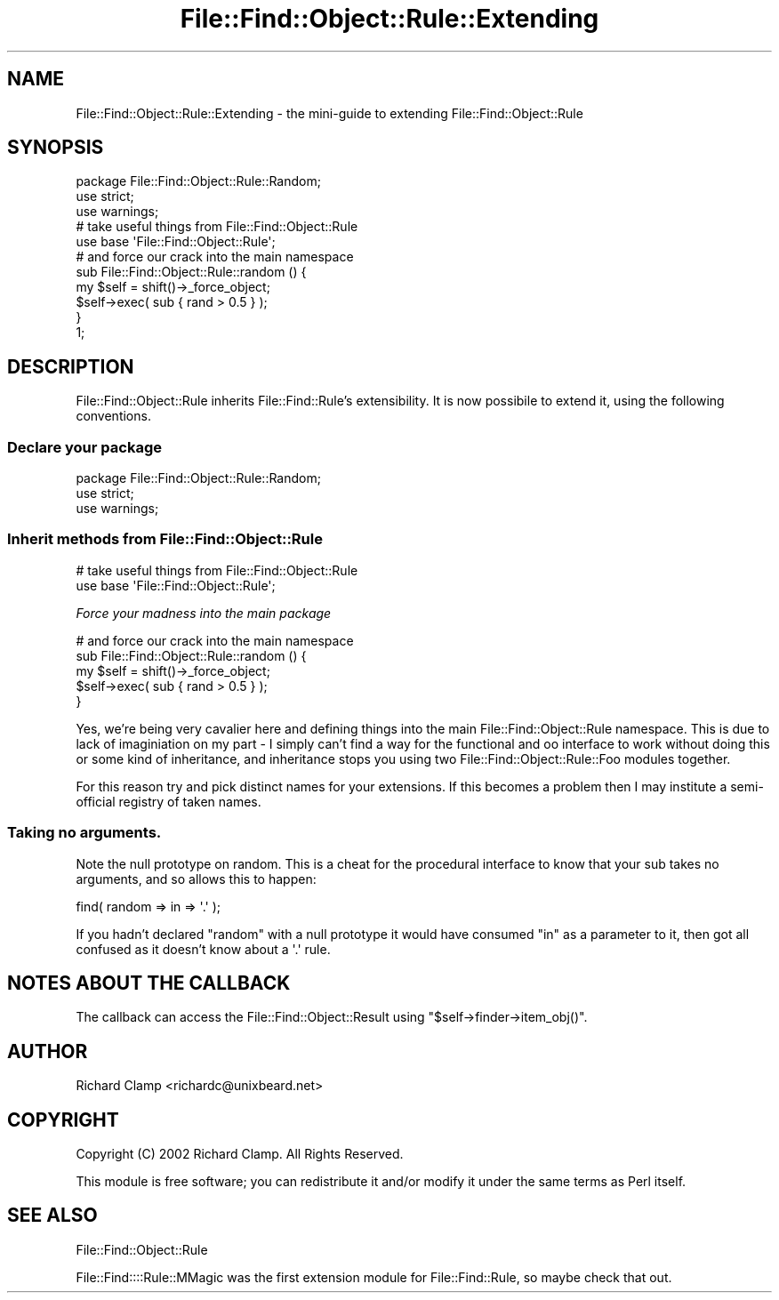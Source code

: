 .\" Automatically generated by Pod::Man 4.09 (Pod::Simple 3.35)
.\"
.\" Standard preamble:
.\" ========================================================================
.de Sp \" Vertical space (when we can't use .PP)
.if t .sp .5v
.if n .sp
..
.de Vb \" Begin verbatim text
.ft CW
.nf
.ne \\$1
..
.de Ve \" End verbatim text
.ft R
.fi
..
.\" Set up some character translations and predefined strings.  \*(-- will
.\" give an unbreakable dash, \*(PI will give pi, \*(L" will give a left
.\" double quote, and \*(R" will give a right double quote.  \*(C+ will
.\" give a nicer C++.  Capital omega is used to do unbreakable dashes and
.\" therefore won't be available.  \*(C` and \*(C' expand to `' in nroff,
.\" nothing in troff, for use with C<>.
.tr \(*W-
.ds C+ C\v'-.1v'\h'-1p'\s-2+\h'-1p'+\s0\v'.1v'\h'-1p'
.ie n \{\
.    ds -- \(*W-
.    ds PI pi
.    if (\n(.H=4u)&(1m=24u) .ds -- \(*W\h'-12u'\(*W\h'-12u'-\" diablo 10 pitch
.    if (\n(.H=4u)&(1m=20u) .ds -- \(*W\h'-12u'\(*W\h'-8u'-\"  diablo 12 pitch
.    ds L" ""
.    ds R" ""
.    ds C` ""
.    ds C' ""
'br\}
.el\{\
.    ds -- \|\(em\|
.    ds PI \(*p
.    ds L" ``
.    ds R" ''
.    ds C`
.    ds C'
'br\}
.\"
.\" Escape single quotes in literal strings from groff's Unicode transform.
.ie \n(.g .ds Aq \(aq
.el       .ds Aq '
.\"
.\" If the F register is >0, we'll generate index entries on stderr for
.\" titles (.TH), headers (.SH), subsections (.SS), items (.Ip), and index
.\" entries marked with X<> in POD.  Of course, you'll have to process the
.\" output yourself in some meaningful fashion.
.\"
.\" Avoid warning from groff about undefined register 'F'.
.de IX
..
.if !\nF .nr F 0
.if \nF>0 \{\
.    de IX
.    tm Index:\\$1\t\\n%\t"\\$2"
..
.    if !\nF==2 \{\
.        nr % 0
.        nr F 2
.    \}
.\}
.\"
.\" Accent mark definitions (@(#)ms.acc 1.5 88/02/08 SMI; from UCB 4.2).
.\" Fear.  Run.  Save yourself.  No user-serviceable parts.
.    \" fudge factors for nroff and troff
.if n \{\
.    ds #H 0
.    ds #V .8m
.    ds #F .3m
.    ds #[ \f1
.    ds #] \fP
.\}
.if t \{\
.    ds #H ((1u-(\\\\n(.fu%2u))*.13m)
.    ds #V .6m
.    ds #F 0
.    ds #[ \&
.    ds #] \&
.\}
.    \" simple accents for nroff and troff
.if n \{\
.    ds ' \&
.    ds ` \&
.    ds ^ \&
.    ds , \&
.    ds ~ ~
.    ds /
.\}
.if t \{\
.    ds ' \\k:\h'-(\\n(.wu*8/10-\*(#H)'\'\h"|\\n:u"
.    ds ` \\k:\h'-(\\n(.wu*8/10-\*(#H)'\`\h'|\\n:u'
.    ds ^ \\k:\h'-(\\n(.wu*10/11-\*(#H)'^\h'|\\n:u'
.    ds , \\k:\h'-(\\n(.wu*8/10)',\h'|\\n:u'
.    ds ~ \\k:\h'-(\\n(.wu-\*(#H-.1m)'~\h'|\\n:u'
.    ds / \\k:\h'-(\\n(.wu*8/10-\*(#H)'\z\(sl\h'|\\n:u'
.\}
.    \" troff and (daisy-wheel) nroff accents
.ds : \\k:\h'-(\\n(.wu*8/10-\*(#H+.1m+\*(#F)'\v'-\*(#V'\z.\h'.2m+\*(#F'.\h'|\\n:u'\v'\*(#V'
.ds 8 \h'\*(#H'\(*b\h'-\*(#H'
.ds o \\k:\h'-(\\n(.wu+\w'\(de'u-\*(#H)/2u'\v'-.3n'\*(#[\z\(de\v'.3n'\h'|\\n:u'\*(#]
.ds d- \h'\*(#H'\(pd\h'-\w'~'u'\v'-.25m'\f2\(hy\fP\v'.25m'\h'-\*(#H'
.ds D- D\\k:\h'-\w'D'u'\v'-.11m'\z\(hy\v'.11m'\h'|\\n:u'
.ds th \*(#[\v'.3m'\s+1I\s-1\v'-.3m'\h'-(\w'I'u*2/3)'\s-1o\s+1\*(#]
.ds Th \*(#[\s+2I\s-2\h'-\w'I'u*3/5'\v'-.3m'o\v'.3m'\*(#]
.ds ae a\h'-(\w'a'u*4/10)'e
.ds Ae A\h'-(\w'A'u*4/10)'E
.    \" corrections for vroff
.if v .ds ~ \\k:\h'-(\\n(.wu*9/10-\*(#H)'\s-2\u~\d\s+2\h'|\\n:u'
.if v .ds ^ \\k:\h'-(\\n(.wu*10/11-\*(#H)'\v'-.4m'^\v'.4m'\h'|\\n:u'
.    \" for low resolution devices (crt and lpr)
.if \n(.H>23 .if \n(.V>19 \
\{\
.    ds : e
.    ds 8 ss
.    ds o a
.    ds d- d\h'-1'\(ga
.    ds D- D\h'-1'\(hy
.    ds th \o'bp'
.    ds Th \o'LP'
.    ds ae ae
.    ds Ae AE
.\}
.rm #[ #] #H #V #F C
.\" ========================================================================
.\"
.IX Title "File::Find::Object::Rule::Extending 3"
.TH File::Find::Object::Rule::Extending 3 "2017-10-01" "perl v5.26.1" "User Contributed Perl Documentation"
.\" For nroff, turn off justification.  Always turn off hyphenation; it makes
.\" way too many mistakes in technical documents.
.if n .ad l
.nh
.SH "NAME"
File::Find::Object::Rule::Extending \- the mini\-guide to extending File::Find::Object::Rule
.SH "SYNOPSIS"
.IX Header "SYNOPSIS"
.Vb 1
\&    package File::Find::Object::Rule::Random;
\&
\&    use strict;
\&    use warnings;
\&
\&    # take useful things from File::Find::Object::Rule
\&    use base \*(AqFile::Find::Object::Rule\*(Aq;
\&
\&    # and force our crack into the main namespace
\&    sub File::Find::Object::Rule::random () {
\&        my $self = shift()\->_force_object;
\&        $self\->exec( sub { rand > 0.5 } );
\&    }
\&
\&    1;
.Ve
.SH "DESCRIPTION"
.IX Header "DESCRIPTION"
File::Find::Object::Rule inherits File::Find::Rule's extensibility. It
is now possibile to extend it, using the following conventions.
.SS "Declare your package"
.IX Subsection "Declare your package"
.Vb 1
\&    package File::Find::Object::Rule::Random;
\&
\&    use strict;
\&    use warnings;
.Ve
.SS "Inherit methods from File::Find::Object::Rule"
.IX Subsection "Inherit methods from File::Find::Object::Rule"
.Vb 2
\&    # take useful things from File::Find::Object::Rule
\&    use base \*(AqFile::Find::Object::Rule\*(Aq;
.Ve
.PP
\fIForce your madness into the main package\fR
.IX Subsection "Force your madness into the main package"
.PP
.Vb 5
\&    # and force our crack into the main namespace
\&    sub File::Find::Object::Rule::random () {
\&        my $self = shift()\->_force_object;
\&        $self\->exec( sub { rand > 0.5 } );
\&    }
.Ve
.PP
Yes, we're being very cavalier here and defining things into the main
File::Find::Object::Rule namespace.  This is due to lack of imaginiation on my
part \- I simply can't find a way for the functional and oo interface
to work without doing this or some kind of inheritance, and
inheritance stops you using two File::Find::Object::Rule::Foo modules
together.
.PP
For this reason try and pick distinct names for your extensions.  If
this becomes a problem then I may institute a semi-official registry
of taken names.
.SS "Taking no arguments."
.IX Subsection "Taking no arguments."
Note the null prototype on random.  This is a cheat for the procedural
interface to know that your sub takes no arguments, and so allows this
to happen:
.PP
.Vb 1
\& find( random => in => \*(Aq.\*(Aq );
.Ve
.PP
If you hadn't declared \f(CW\*(C`random\*(C'\fR with a null prototype it would have
consumed \f(CW\*(C`in\*(C'\fR as a parameter to it, then got all confused as it
doesn't know about a \f(CW\*(Aq.\*(Aq\fR rule.
.SH "NOTES ABOUT THE CALLBACK"
.IX Header "NOTES ABOUT THE CALLBACK"
The callback can access the File::Find::Object::Result using
\&\f(CW\*(C`$self\->finder\->item_obj()\*(C'\fR.
.SH "AUTHOR"
.IX Header "AUTHOR"
Richard Clamp <richardc@unixbeard.net>
.SH "COPYRIGHT"
.IX Header "COPYRIGHT"
Copyright (C) 2002 Richard Clamp.  All Rights Reserved.
.PP
This module is free software; you can redistribute it and/or modify it
under the same terms as Perl itself.
.SH "SEE ALSO"
.IX Header "SEE ALSO"
File::Find::Object::Rule
.PP
File::Find::::Rule::MMagic was the first extension module for
File::Find::Rule, so maybe check that out.
